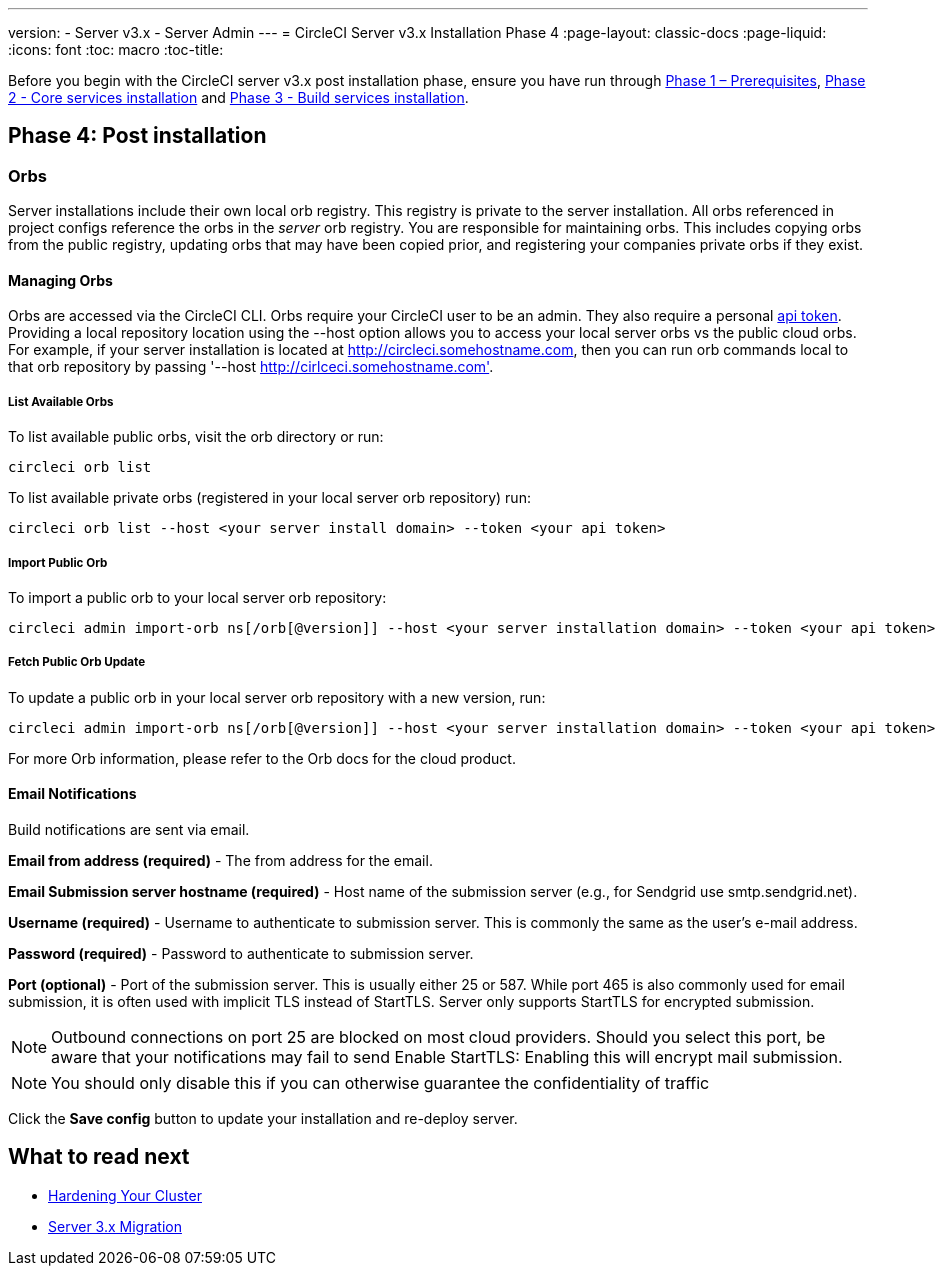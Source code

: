 ---
version:
- Server v3.x
- Server Admin
---
= CircleCI Server v3.x Installation Phase 4
:page-layout: classic-docs
:page-liquid:
:icons: font
:toc: macro
:toc-title:

Before you begin with the CircleCI server v3.x post installation phase, ensure you have run through xref:server-3-install-prerequisites.adoc[Phase 1 – Prerequisites], xref:server-3-install.adoc[Phase 2 - Core services installation] and xref:server-3-install-build-services.adoc[Phase 3 - Build services installation].

toc::[]

== Phase 4: Post installation

=== Orbs 

Server installations include their own local orb registry. This registry is private to the server installation. All orbs referenced in project configs reference the orbs in the _server_ orb registry. You are responsible for maintaining orbs. This includes copying orbs from the public registry, updating orbs that may have been copied prior, and registering your companies private orbs if they exist.

==== Managing Orbs 

Orbs are accessed via the CircleCI CLI. Orbs require your CircleCI user to be an admin. They also require a personal link:https://circleci.com/docs/2.0/managing-api-tokens/[api token]. Providing a local repository location using the --host option allows you to access your local server orbs vs the public cloud orbs. For example, if your server installation is located at http://circleci.somehostname.com, then you can run orb commands local to that orb repository by passing '--host http://cirlceci.somehostname.com'.

===== List Available Orbs 

To list available public orbs, visit the orb directory or run:
----
circleci orb list
----

To list available private orbs (registered in your local server orb repository) run:
----
circleci orb list --host <your server install domain> --token <your api token>
----

===== Import Public Orb

To import a public orb to your local server orb repository:
----
circleci admin import-orb ns[/orb[@version]] --host <your server installation domain> --token <your api token>
----

===== Fetch Public Orb Update 

To update a public orb in your local server orb repository with a new version, run:
----
circleci admin import-orb ns[/orb[@version]] --host <your server installation domain> --token <your api token>
----

For more Orb information, please refer to the Orb docs for the cloud product.


==== Email Notifications 

Build notifications are sent via email.

*Email from address (required)* - The from address for the email.  

*Email Submission server hostname (required)* - Host name of the submission server (e.g., for Sendgrid use smtp.sendgrid.net).

*Username (required)* - Username to authenticate to submission server. This is commonly the same as the user’s e-mail address.

*Password (required)* - Password to authenticate to submission server.

*Port (optional)* - Port of the submission server. This is usually either 25 or 587. While port 465 is also commonly used for email submission, it is often used with implicit TLS instead of StartTLS. Server only supports StartTLS for encrypted submission. 

NOTE: Outbound connections on port 25 are blocked on most cloud providers. Should you select this port, be aware that your notifications may fail to send
Enable StartTLS: Enabling this will encrypt mail submission. 

NOTE: You should only disable this if you can otherwise guarantee the confidentiality of traffic

Click the *Save config* button to update your installation and re-deploy server.

## What to read next

* https://circleci.com/docs/2.0/server-3-install-hardening-your-cluster[Hardening Your Cluster]
* https://circleci.com/docs/2.0/server-3-install-migration[Server 3.x Migration]